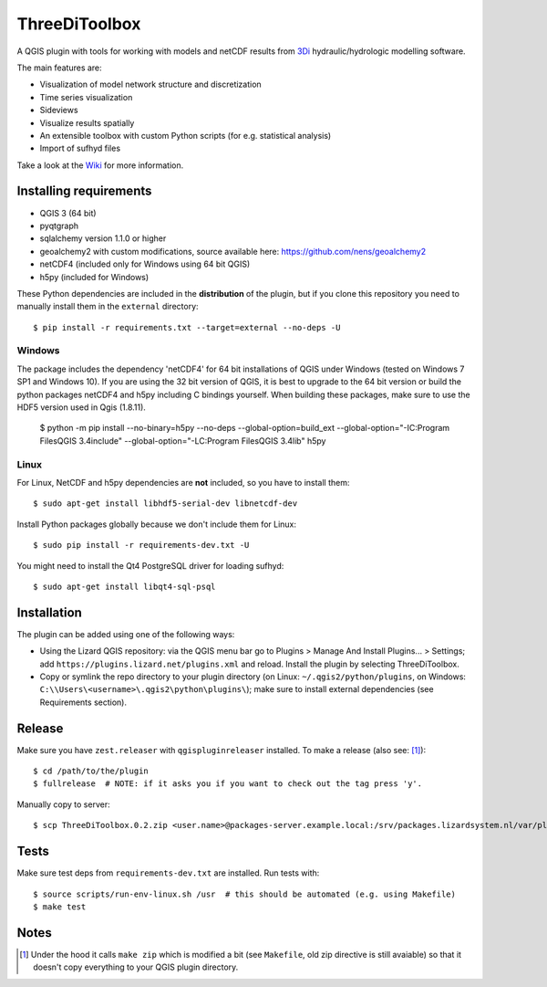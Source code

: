 ThreeDiToolbox
==============

.. image:: https://travis-ci.org/nens/ThreeDiToolbox.svg?branch=master
    :target: https://travis-ci.org/nens/ThreeDiToolbox

A QGIS plugin with tools for working with models and netCDF results from
`3Di`_ hydraulic/hydrologic modelling software.

.. _`3Di`: http://www.3di.nu/

The main features are:

- Visualization of model network structure and discretization
- Time series visualization
- Sideviews
- Visualize results spatially
- An extensible toolbox with custom Python scripts (for e.g. statistical analysis)
- Import of sufhyd files

Take a look at the `Wiki`_ for more information.

.. _`Wiki`: https://github.com/nens/ThreeDiToolbox/wiki


Installing requirements
-----------------------

- QGIS 3 (64 bit)
- pyqtgraph
- sqlalchemy version 1.1.0 or higher
- geoalchemy2 with custom modifications, source available here: https://github.com/nens/geoalchemy2
- netCDF4 (included only for Windows using 64 bit QGIS)
- h5py (included for Windows)

These Python dependencies are included in the **distribution** of the plugin,
but if you clone this repository you need to manually install them in the
``external`` directory::

    $ pip install -r requirements.txt --target=external --no-deps -U

Windows
^^^^^^^

The package includes the dependency 'netCDF4' for 64 bit installations of QGIS
under Windows (tested on Windows 7 SP1 and Windows 10). If you are using the 32
bit version of QGIS, it is best to upgrade to the 64 bit version or build the
python packages netCDF4 and h5py including C bindings yourself. When building
these packages, make sure to use the HDF5 version used in Qgis (1.8.11).

    $ python -m pip install --no-binary=h5py --no-deps --global-option=build_ext --global-option="-IC:\Program Files\QGIS 3.4\include" --global-option="-LC:\Program Files\QGIS 3.4\lib" h5py

Linux
^^^^^

For Linux, NetCDF and h5py dependencies are **not** included, so you have to
install them::

$ sudo apt-get install libhdf5-serial-dev libnetcdf-dev

Install Python packages globally because we don't include them for Linux::

$ sudo pip install -r requirements-dev.txt -U

You might need to install the Qt4 PostgreSQL driver for loading sufhyd::

$ sudo apt-get install libqt4-sql-psql


Installation
------------

The plugin can be added using one of the following ways:

- Using the Lizard QGIS repository: via the QGIS menu bar go to
  Plugins > Manage And Install Plugins... > Settings; add ``https://plugins.lizard.net/plugins.xml`` and reload.
  Install the plugin by selecting ThreeDiToolbox.
- Copy or symlink the repo directory to your plugin directory (on Linux:
  ``~/.qgis2/python/plugins``, on Windows: ``C:\\Users\<username>\.qgis2\python\plugins\``); make sure to install
  external dependencies (see Requirements section).


Release
-------

Make sure you have ``zest.releaser`` with ``qgispluginreleaser`` installed. To make a release (also
see: [1]_)::

    $ cd /path/to/the/plugin
    $ fullrelease  # NOTE: if it asks you if you want to check out the tag press 'y'.

Manually copy to server::

    $ scp ThreeDiToolbox.0.2.zip <user.name>@packages-server.example.local:/srv/packages.lizardsystem.nl/var/plugins


Tests
-----

Make sure test deps from ``requirements-dev.txt`` are installed. Run tests with::

    $ source scripts/run-env-linux.sh /usr  # this should be automated (e.g. using Makefile)
    $ make test


Notes
-----

.. [1] Under the hood it calls ``make zip`` which is modified a bit (see ``Makefile``, old zip directive
       is still avaiable) so that it doesn't copy everything to your QGIS plugin directory.
